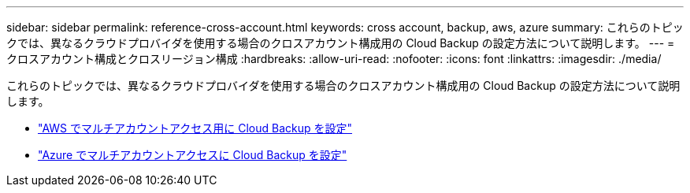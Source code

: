 ---
sidebar: sidebar 
permalink: reference-cross-account.html 
keywords: cross account, backup, aws, azure 
summary: これらのトピックでは、異なるクラウドプロバイダを使用する場合のクロスアカウント構成用の Cloud Backup の設定方法について説明します。 
---
= クロスアカウント構成とクロスリージョン構成
:hardbreaks:
:allow-uri-read: 
:nofooter: 
:icons: font
:linkattrs: 
:imagesdir: ./media/


[role="lead"]
これらのトピックでは、異なるクラウドプロバイダを使用する場合のクロスアカウント構成用の Cloud Backup の設定方法について説明します。

* link:reference-backup-multi-account-aws.html["AWS でマルチアカウントアクセス用に Cloud Backup を設定"]
* link:reference-backup-multi-account-azure.html["Azure でマルチアカウントアクセスに Cloud Backup を設定"]

